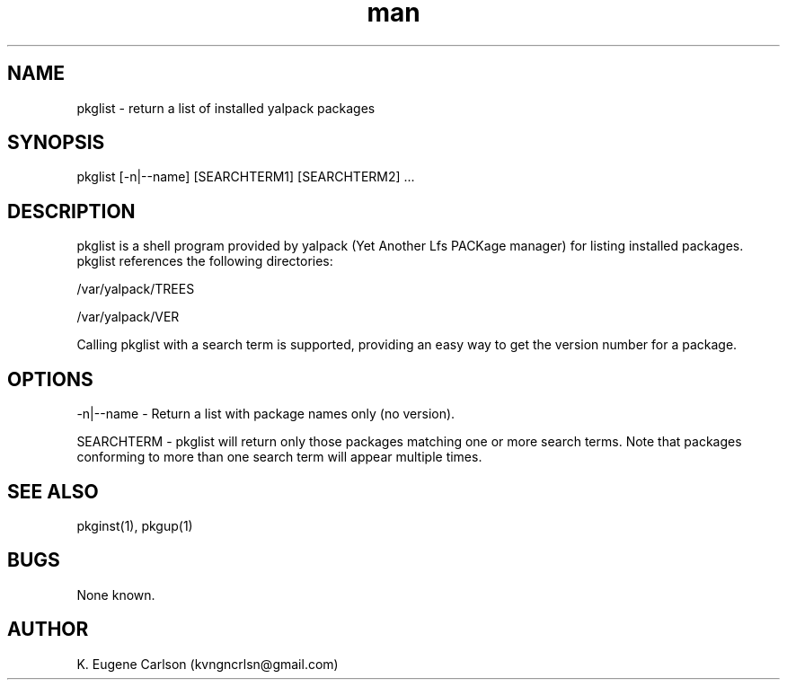 .\" Manpage for pkglist
.\" Contact (kvngncrlsn@gmail.com) to correct errors or typos.
.TH man 1 "07 June 2021" "0.1.7" "pkglist man page"
.SH NAME
pkglist \- return a list of installed yalpack packages
.SH SYNOPSIS
pkglist [-n|--name] [SEARCHTERM1] [SEARCHTERM2] ...
.SH DESCRIPTION
pkglist is a shell program provided by yalpack (Yet Another Lfs PACKage manager) for listing installed packages. pkglist references the following directories:

\t /var/yalpack/TREES

\t /var/yalpack/VER

Calling pkglist with a search term is supported, providing an easy way to get the version number for a package.
.SH OPTIONS
-n|--name - Return a list with package names only (no version).

SEARCHTERM - pkglist will return only those packages matching one or more search terms. Note that packages conforming to more than one search term will appear multiple times.
.SH SEE ALSO
pkginst(1), pkgup(1)
.SH BUGS
None known.
.SH AUTHOR
K. Eugene Carlson (kvngncrlsn@gmail.com)
